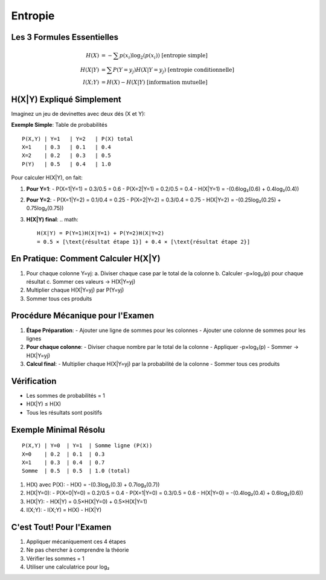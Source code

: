 Entropie
========

Les 3 Formules Essentielles
---------------------------

.. math::

   H(X) &= -\sum p(x_i)\log_2(p(x_i)) \text{ [entropie simple]}\\
   H(X|Y) &= \sum P(Y=y_j)H(X|Y=y_j) \text{ [entropie conditionnelle]}\\
   I(X;Y) &= H(X) - H(X|Y) \text{ [information mutuelle]}

H(X|Y) Expliqué Simplement
--------------------------

Imaginez un jeu de devinettes avec deux dés (X et Y):

**Exemple Simple**: Table de probabilités
::

   P(X,Y) | Y=1   | Y=2   | P(X) total
   X=1    | 0.3   | 0.1   | 0.4
   X=2    | 0.2   | 0.3   | 0.5
   P(Y)   | 0.5   | 0.4   | 1.0

Pour calculer H(X|Y), on fait:

1. **Pour Y=1**:
   - P(X=1|Y=1) = 0.3/0.5 = 0.6
   - P(X=2|Y=1) = 0.2/0.5 = 0.4
   - H(X|Y=1) = -(0.6log₂(0.6) + 0.4log₂(0.4))

2. **Pour Y=2**:
   - P(X=1|Y=2) = 0.1/0.4 = 0.25
   - P(X=2|Y=2) = 0.3/0.4 = 0.75
   - H(X|Y=2) = -(0.25log₂(0.25) + 0.75log₂(0.75))

3. **H(X|Y) final**:
   .. math::
      H(X|Y) = P(Y=1)H(X|Y=1) + P(Y=2)H(X|Y=2)
      = 0.5 × [\text{résultat étape 1}] + 0.4 × [\text{résultat étape 2}]

En Pratique: Comment Calculer H(X|Y)
------------------------------------

1. Pour chaque colonne Y=yj:
   a. Diviser chaque case par le total de la colonne
   b. Calculer -p×log₂(p) pour chaque résultat
   c. Sommer ces valeurs → H(X|Y=yj)

2. Multiplier chaque H(X|Y=yj) par P(Y=yj)

3. Sommer tous ces produits

Procédure Mécanique pour l'Examen
---------------------------------

1. **Étape Préparation**:
   - Ajouter une ligne de sommes pour les colonnes
   - Ajouter une colonne de sommes pour les lignes

2. **Pour chaque colonne**:
   - Diviser chaque nombre par le total de la colonne
   - Appliquer -p×log₂(p)
   - Sommer → H(X|Y=yj)

3. **Calcul final**:
   - Multiplier chaque H(X|Y=yj) par la probabilité de la colonne
   - Sommer tous ces produits

Vérification
------------
- Les sommes de probabilités = 1
- H(X|Y) ≤ H(X)
- Tous les résultats sont positifs

Exemple Minimal Résolu
----------------------
::

   P(X,Y) | Y=0  | Y=1  | Somme ligne (P(X))
   X=0    | 0.2  | 0.1  | 0.3
   X=1    | 0.3  | 0.4  | 0.7
   Somme  | 0.5  | 0.5  | 1.0 (total)

1. H(X) avec P(X):
   - H(X) = -(0.3log₂(0.3) + 0.7log₂(0.7))

2. H(X|Y=0):
   - P(X=0|Y=0) = 0.2/0.5 = 0.4
   - P(X=1|Y=0) = 0.3/0.5 = 0.6
   - H(X|Y=0) = -(0.4log₂(0.4) + 0.6log₂(0.6))

3. H(X|Y):
   - H(X|Y) = 0.5×H(X|Y=0) + 0.5×H(X|Y=1)

4. I(X;Y):
   - I(X;Y) = H(X) - H(X|Y)

C'est Tout! Pour l'Examen
-------------------------
1. Appliquer mécaniquement ces 4 étapes
2. Ne pas chercher à comprendre la théorie
3. Vérifier les sommes = 1
4. Utiliser une calculatrice pour log₂
